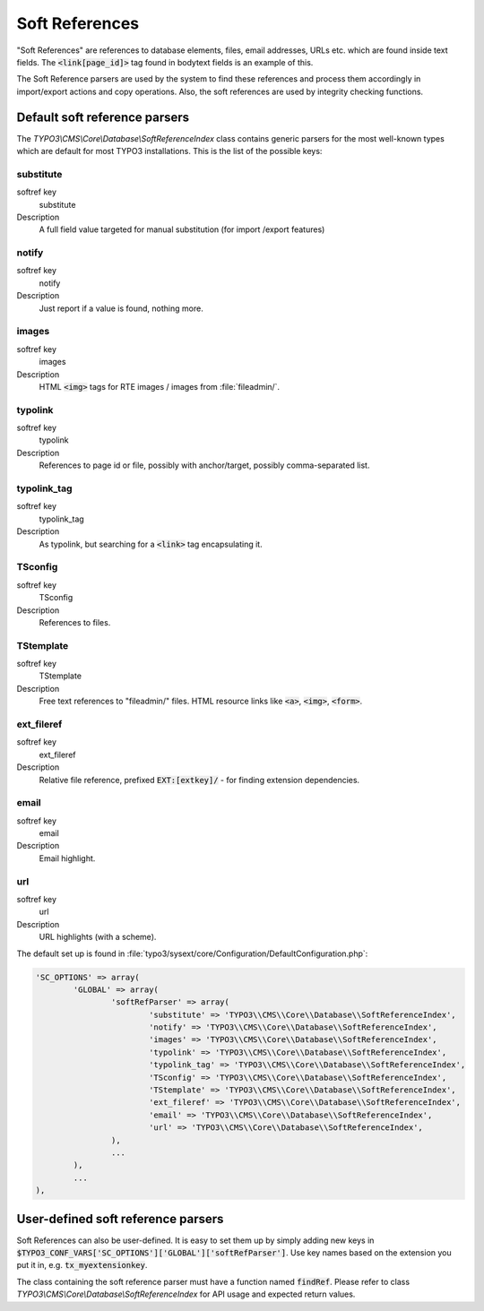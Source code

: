 ﻿.. include:: ../../Includes.txt


.. _soft-references:

Soft References
^^^^^^^^^^^^^^^

"Soft References" are references to database elements, files, email
addresses, URLs etc. which are found inside text fields. The
:code:`<link[page_id]>` tag found in bodytext fields is an example of this.

The Soft Reference parsers are used by the system to find these
references and process them accordingly in import/export actions and
copy operations. Also, the soft references are used by integrity
checking functions.


.. _soft-references-default-parsers:

Default soft reference parsers
""""""""""""""""""""""""""""""

The `TYPO3\\CMS\\Core\\Database\\SoftReferenceIndex`
class contains generic parsers for the most well-known types
which are default for most TYPO3 installations. This
is the list of the possible keys:


.. _soft-references-default-parsers-substitute:

substitute
~~~~~~~~~~

.. container:: table-row

   softref key
         substitute

   Description
         A full field value targeted for manual substitution (for import
         /export features)



.. _soft-references-default-parsers-notify:

notify
~~~~~~

.. container:: table-row

   softref key
         notify

   Description
         Just report if a value is found, nothing more.



.. _soft-references-default-parsers-images:

images
~~~~~~

.. container:: table-row

   softref key
         images

   Description
         HTML :code:`<img>` tags for RTE images / images from :file:`fileadmin/`.



.. _soft-references-default-parsers-typolink:

typolink
~~~~~~~~

.. container:: table-row

   softref key
         typolink

   Description
         References to page id or file, possibly with anchor/target, possibly
         comma-separated list.



.. _soft-references-default-parsers-typolink-tag:

typolink\_tag
~~~~~~~~~~~~~

.. container:: table-row

   softref key
         typolink\_tag

   Description
         As typolink, but searching for a :code:`<link>` tag encapsulating it.



.. _soft-references-default-parsers-tsconfig:

TSconfig
~~~~~~~~

.. container:: table-row

   softref key
         TSconfig

   Description
         References to files.



.. _soft-references-default-parsers-tstemplate:

TStemplate
~~~~~~~~~~

.. container:: table-row

   softref key
         TStemplate

   Description
         Free text references to "fileadmin/" files. HTML resource links like
         :code:`<a>`, :code:`<img>`, :code:`<form>`.



.. _soft-references-default-parsers-ext-fileref:

ext\_fileref
~~~~~~~~~~~~

.. container:: table-row

   softref key
         ext\_fileref

   Description
         Relative file reference, prefixed :code:`EXT:[extkey]/` - for finding
         extension dependencies.



.. _soft-references-default-parsers-email:

email
~~~~~

.. container:: table-row

   softref key
         email

   Description
         Email highlight.



.. _soft-references-default-parsers-url:

url
~~~

.. container:: table-row

   softref key
         url

   Description
         URL highlights (with a scheme).



The default set up is found in :file:`typo3/sysext/core/Configuration/DefaultConfiguration.php`:

.. code-block:: php

	'SC_OPTIONS' => array(
		'GLOBAL' => array(
			'softRefParser' => array(
				'substitute' => 'TYPO3\\CMS\\Core\\Database\\SoftReferenceIndex',
				'notify' => 'TYPO3\\CMS\\Core\\Database\\SoftReferenceIndex',
				'images' => 'TYPO3\\CMS\\Core\\Database\\SoftReferenceIndex',
				'typolink' => 'TYPO3\\CMS\\Core\\Database\\SoftReferenceIndex',
				'typolink_tag' => 'TYPO3\\CMS\\Core\\Database\\SoftReferenceIndex',
				'TSconfig' => 'TYPO3\\CMS\\Core\\Database\\SoftReferenceIndex',
				'TStemplate' => 'TYPO3\\CMS\\Core\\Database\\SoftReferenceIndex',
				'ext_fileref' => 'TYPO3\\CMS\\Core\\Database\\SoftReferenceIndex',
				'email' => 'TYPO3\\CMS\\Core\\Database\\SoftReferenceIndex',
				'url' => 'TYPO3\\CMS\\Core\\Database\\SoftReferenceIndex',
			),
			...
		),
		...
	),


.. _soft-references-custom-parsers:

User-defined soft reference parsers
"""""""""""""""""""""""""""""""""""

Soft References can also be user-defined. It is easy to set them up by
simply adding new keys in
:code:`$TYPO3_CONF_VARS['SC_OPTIONS']['GLOBAL']['softRefParser']`. Use key
names based on the extension you put it in, e.g. :code:`tx_myextensionkey`.

The class containing the soft reference parser must have a function
named :code:`findRef`. Please refer to class
`TYPO3\\CMS\\Core\\Database\\SoftReferenceIndex`
for API usage and expected return values.

